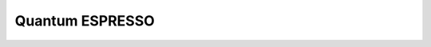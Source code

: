 Quantum ESPRESSO
----------------

.. common-input-generator:: QuantumEspressoCommonRelaxInputGenerator
    :module: aiida_common_workflows.workflows.relax.quantum_espresso.generator
